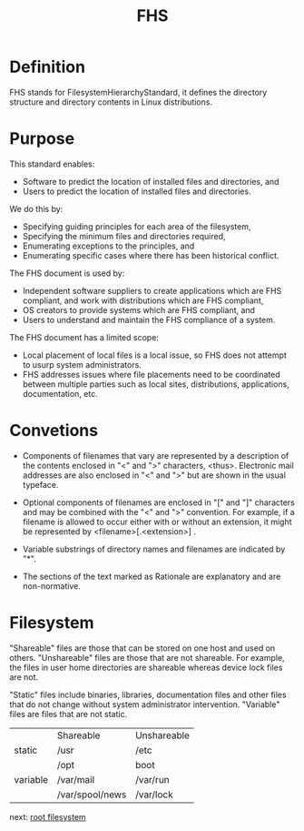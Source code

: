 #+TITLE: FHS

* Definition
FHS stands for FilesystemHierarchyStandard, it defines the directory structure and directory contents in Linux distributions.

* Purpose
This standard enables:

    + Software to predict the location of installed files and directories, and
    + Users to predict the location of installed files and directories.

We do this by:

    + Specifying guiding principles for each area of the filesystem,
    + Specifying the minimum files and directories required,
    + Enumerating exceptions to the principles, and
    + Enumerating specific cases where there has been historical conflict.

The FHS document is used by:

    + Independent software suppliers to create applications which are FHS compliant, and work with distributions which are FHS compliant,
    + OS creators to provide systems which are FHS compliant, and
    + Users to understand and maintain the FHS compliance of a system.

The FHS document has a limited scope:

    + Local placement of local files is a local issue, so FHS does not attempt to usurp system administrators.
    + FHS addresses issues where file placements need to be coordinated between multiple parties such as local sites, distributions, applications, documentation, etc.

* Convetions
+  Components of filenames that vary are represented by a description of the contents enclosed in "<" and ">" characters, <thus>.
  Electronic mail addresses are also enclosed in "<" and ">" but are shown in the usual typeface.
  
+  Optional components of filenames are enclosed in "[" and "]" characters and may be combined with the "<" and ">" convention.
  For example, if a filename is allowed to occur either with or without an extension, it might be represented by <filename>[.<extension>]
  .
+  Variable substrings of directory names and filenames are indicated by "*".
  
+  The sections of the text marked as Rationale are explanatory and are non-normative.


* Filesystem
"Shareable" files are those that can be stored on one host and used on others. "Unshareable" files are those that are not shareable.
For example, the files in user home directories are shareable whereas device lock files are not.

"Static" files include binaries, libraries, documentation files and other files that do not change without system administrator intervention.
"Variable" files are files that are not static.

|          | Shareable       | Unshareable |
| static   | /usr            | /etc        |
|          | /opt            | boot        |
| variable | /var/mail       | /var/run    |
|          | /var/spool/news | /var/lock   |

next: [[file:./fhs-linux-root-filesystem.org][root filesystem]]
